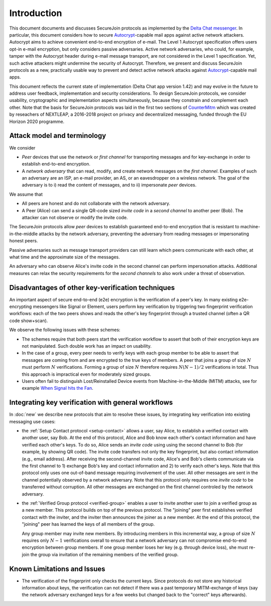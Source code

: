 .. raw:: latex

   \pagestyle{plain}
   \cfoot{securejoin \securejoinrelease}

Introduction
============

This document documents and discusses SecureJoin protocols as implemented
by the `Delta Chat messenger <https://delta.chat>`_.
In particular, this document considers how to secure Autocrypt_-capable mail apps
against active network attackers.
Autocrypt aims to achieve convenient end-to-end encryption of e-mail.
The Level 1 Autocrypt specification offers users opt-in e-mail encryption,
but only considers passive adversaries.
Active network adversaries,
who could, for example,
tamper with the Autocrypt header during e-mail message transport,
are not considered in the Level 1 specification.
Yet,
such active attackers might undermine the security of Autocrypt.
Therefore,
we present and discuss SecureJoin protocols as a new, practically usable
way to prevent and detect active network attacks
against Autocrypt_-capable mail apps.

This document reflects the current state of implementation (Delta Chat app version 1.42)
and may evolve in the future
to address user feedback, implementation and security considerations.
To design SecureJoin protocols,
we consider usability, cryptographic and implementation aspects simultaneously,
because they constrain and complement each other.
Note that the basis for SecureJoin protocols was laid in the first two sections of
`CounterMitm <https://countermitm.readthedocs.io/en/latest/>`_
which was created by reseachers of NEXTLEAP,
a 2016-2018 project on privacy and decentralized messaging,
funded through the EU Horizon 2020 programme.


Attack model and terminology
++++++++++++++++++++++++++++

We consider

- *Peer* devices that use the network or *first channel* for transporting messages
  and for key-exchange in order to establish end-to-end encryption.

- A *network adversary* that can read, modify, and create
  network messages on the *first channel*.
  Examples of such an adversary are an ISP, an e-mail provider, an AS,
  or an eavesdropper on a wireless network.
  The goal of the adversary is to i) read the content of messages,
  and to ii) impersonate *peer* devices.

We assume that

- All peers are honest and do not collaborate with the network adversary.

- A Peer (Alice) can send a single QR-code sized *invite code*
  in a *second channel* to another peer (Bob).
  The attacker can not observe or modify the invite code.

The SecureJoin protocols allow *peer* devices
to establish guaranteed end-to-end encryption
that is resistant to machine-in-the-middle attacks by the network adversary,
preventing the adversary from reading messages or impersonating honest peers.

Passive adversaries such as message transport providers can still learn
which peers communicate with each other,
at what time and the approximate size of the messages.

An adversary who can observe Alice's invite code in the second channel
can perform impersonation attacks.
Additional measures can
relax the security requirements for the *second channels*
to also work under a threat of observation.

..
  TODO: Explain 'verified' and 'protected' terminology in the code,
  and 'guaranteed' and 'green checkmark' terminology in thd UI

Disadvantages of other key-verification techniques
++++++++++++++++++++++++++++++++++++++++++++++++++

An important aspect of secure end-to-end (e2e) encryption is the verification of
a peer's key.
In many existing e2e-encrypting messengers like Signal or Element,
users perform key verification by triggering two fingerprint verification workflows:
each of the two peers shows and reads the other's key fingerprint
through a trusted channel (often a QR code show+scan).

We observe the following issues with these schemes:

- The schemes require that both peers start the verification workflow to assert
  that both of their encryption keys are not manipulated.
  Such double work has an impact on usability.

- In the case of a group, every peer needs to verify keys with each group member to
  be able to assert that messages are coming from and are encrypted to the true keys of members.
  A peer that joins a group of size :math:`N`
  must perform :math:`N` verifications.
  Forming a group of size :math:`N` therefore requires
  :math:`N(N-1) / 2` verifications in total.
  Thus this approach is impractical even for moderately sized groups.

- Users often fail to distinguish Lost/Reinstalled Device events from
  Machine-in-the-Middle (MITM) attacks, see for example `When Signal hits the Fan
  <https://eurousec.secuso.org/2016/presentations/WhenSignalHitsFan.pdf>`_.


Integrating key verification with general workflows
+++++++++++++++++++++++++++++++++++++++++++++++++++

In :doc:`new` we describe new protocols that aim to resolve these issues,
by integrating key verification into existing messaging use cases:

- the :ref:`Setup Contact protocol <setup-contact>` allows a user, say Alice,
  to establish a verified contact with another user, say Bob.
  At the end of this protocol,
  Alice and Bob know each other's contact information and
  have verified each other's keys.
  To do so,
  Alice sends an *invite code* using using the second channel to Bob (for
  example, by showing QR code).
  The invite code
  transfers not only the key fingerprint,
  but also contact information (e.g., email address).
  After receiving the second-channel invite code, Alice's and Bob's clients
  communicate via the first channel to 1) exchange Bob's key and contact
  information and 2) to verify each other's keys.
  Note that this protocol only uses one out-of-band message requiring
  involvement of the user. All other messages
  are sent in the channel potentially observed by a network adversary.
  Note that this protocol only requires one *invite code* to be transferred without corruption.
  All other messages are exchanged on the first channel controled by the network adversary.

- the :ref:`Verified Group protocol <verified-group>` enables a user to invite
  another user to join a verified group as a new member.
  This protocol builds on top of the previous protocol.
  The "joining" peer first establishes verified contact with the inviter,
  and the inviter then announces the joiner as a new member. At the end of this
  protocol, the "joining" peer has learned the keys of all members of the group.

  Any group member may invite new members.
  By introducing members in this incremental way,
  a group of size :math:`N` requires only :math:`N-1` verifications overall
  to ensure that a network adversary can not compromise end-to-end encryption
  between group members. If one group member loses her key (e.g. through device loss),
  she must re-join the group via invitation of the remaining members of the verified group.

.. TODO: this subsection is superflous / redundant and should be merged with what is in new.rst


.. _autocrypt: https://autocrypt.org


Known Limitations and Issues
++++++++++++++++++++++++++++

- The verification of the fingerprint only checks the current keys.
  Since protocols do not store any historical information about keys,
  the verification can not detect if there was a past temporary
  MITM-exchange of keys (say the network adversary
  exchanged keys for a few weeks but changed back to the "correct" keys afterwards).

